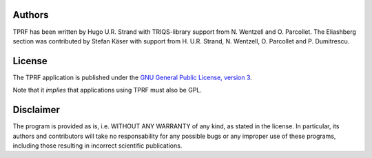 .. _about:

Authors
=======

TPRF has been written by Hugo U.R. Strand with TRIQS-library support from N. Wentzell and O. Parcollet.
The Eliashberg section was contributed by Stefan Käser with support from H. U.R. Strand, N. Wentzell, O. Parcollet and P. Dumitrescu.

License
=======

The TPRF application is published under the `GNU General Public License, version 3
<http://www.gnu.org/licenses/gpl.html>`_.

Note that it *implies* that applications using TPRF must also be GPL.

Disclaimer
==========

The program is provided as is, i.e. WITHOUT ANY WARRANTY of any kind, as
stated in the license.  In particular, its authors and contributors will take
no responsability for any possible bugs or any improper use of these programs,
including those resulting in incorrect scientific publications.
